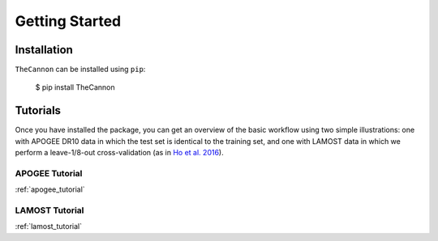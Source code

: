 ***************
Getting Started
***************

Installation
------------

``TheCannon`` can be installed using ``pip``:

    $ pip install TheCannon


Tutorials
---------

Once you have installed the package, you can get
an overview of the basic workflow using two simple illustrations:
one with APOGEE DR10 data in which the test set is identical to the training set,
and one with LAMOST data in which we perform a leave-1/8-out cross-validation
(as in `Ho et al. 2016`_).

.. _Ho et al. 2016: https://arxiv.org/abs/1602.00303

APOGEE Tutorial
```````````````
:ref:`apogee_tutorial`

LAMOST Tutorial
```````````````
:ref:`lamost_tutorial`
